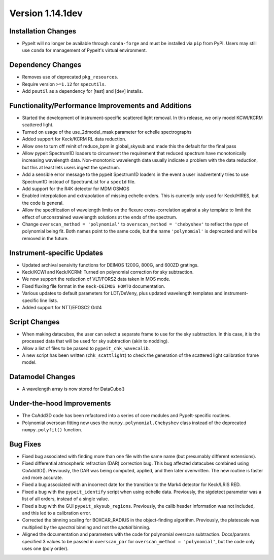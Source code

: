 
Version 1.14.1dev
=================

Installation Changes
--------------------
- PypeIt will no longer be available through ``conda-forge`` and
  must be installed via ``pip`` from PyPI.  Users may still use
  ``conda`` for management of PypeIt's virtual environment.

Dependency Changes
------------------

- Removes use of deprecated ``pkg_resources``.
- Require version ``>=1.12`` for ``specutils``.
- Add ``psutil`` as a dependency for [test] and [dev] installs.

Functionality/Performance Improvements and Additions
----------------------------------------------------

- Started the development of instrument-specific scattered light removal. In this
  release, we only model KCWI/KCRM scattered light.
- Turned on usage of the use_2dmodel_mask parameter for echelle spectrographs
- Added support for Keck/KCRM RL data reduction.
- Allow one to turn off reinit of reduce_bpm in global_skysub and made this
  the default for the final pass
- Allow pypeit Spectrum1D loaders to circumvent the requirement that reduced
  spectrum have monotonically increasing wavelength data.  Non-monotonic
  wavelength data usually indicate a problem with the data reduction, but this
  at least lets users ingest the spectrum.
- Add a sensible error message to the pypeit Spectrum1D loaders in the event a
  user inadvertently tries to use Spectrum1D instead of SpectrumList for a
  ``spec1d`` file.
- Add support for the R4K detector for MDM OSMOS
- Enabled interpolation and extrapolation of missing echelle orders.  This is
  currently only used for Keck/HIRES, but the code is general.
- Allow the specification of wavelength limits on the flexure cross-correlation
  against a sky template to limit the effect of unconstrained wavelength
  solutions at the ends of the spectrum.
- Change ``overscan_method = 'polynomial'`` to ``overscan_method = 'chebyshev'``
  to reflect the *type* of polynomial being fit.  Both names point to the same
  code, but the name ``'polynomial'`` is deprecated and will be removed in the
  future.

Instrument-specific Updates
---------------------------

- Updated archival sensivity functions for DEIMOS 1200G, 800G, and 600ZD gratings.
- Keck/KCWI and Keck/KCRM: Turned on polynomial correction for sky subtraction.
- We now support the reduction of VLT/FORS2 data taken in MOS mode.
- Fixed fluxing file format in the ``Keck-DEIMOS HOWTO`` documentation.
- Various updates to default parameters for LDT/DeVeny, plus updated wavelength
  templates and instrument-specific line lists.
- Added support for NTT/EFOSC2 Gr#4

Script Changes
--------------

- When making datacubes, the user can select a separate frame to use for the sky subtraction.
  In this case, it is the processed data that will be used for sky subtraction (akin to nodding).
- Allow a list of files to be passed to ``pypeit_chk_wavecalib``.
- A new script has been written (``chk_scattlight``) to check the generation of the scattered
  light calibration frame model.

Datamodel Changes
-----------------

- A wavelength array is now stored for DataCube()

Under-the-hood Improvements
---------------------------

- The CoAdd3D code has been refactored into a series of core modules and PypeIt-specific routines.
- Polynomial overscan fitting now uses the ``numpy.polynomial.Chebyshev`` class instead of the
  deprecated ``numpy.polyfit()`` function.

Bug Fixes
---------

- Fixed bug associated with finding more than one file with the same name (but
  presumably different extensions).
- Fixed differential atmospheric refraction (DAR) correction bug. This bug affected
  datacubes combined using CoAdd3D(). Previously, the DAR was being computed, applied,
  and then later overwritten. The new routine is faster and more accurate.
- Fixed a bug associated with an incorrect date for the transition to the Mark4
  detector for Keck/LRIS RED.
- Fixed a bug with the ``pypeit_identify`` script when using echelle data. Previously,
  the sigdetect parameter was a list of all orders, instead of a single value.
- Fixed a bug with the GUI ``pypeit_skysub_regions``. Previously, the calib header
  information was not included, and this led to a calibration error.
- Corrected the binning scaling for BOXCAR_RADIUS in the object-finding algorithm.
  Previously, the platescale was multiplied by the *spectral* binning and not the
  *spatial* binning.
- Aligned the documentation and parameters with the code for polynomial overscan
  subtraction.  Docs/params specified 3 values to be passed in ``overscan_par`` for
  ``overscan_method = 'polynomial'``, but the code only uses one (poly order).


